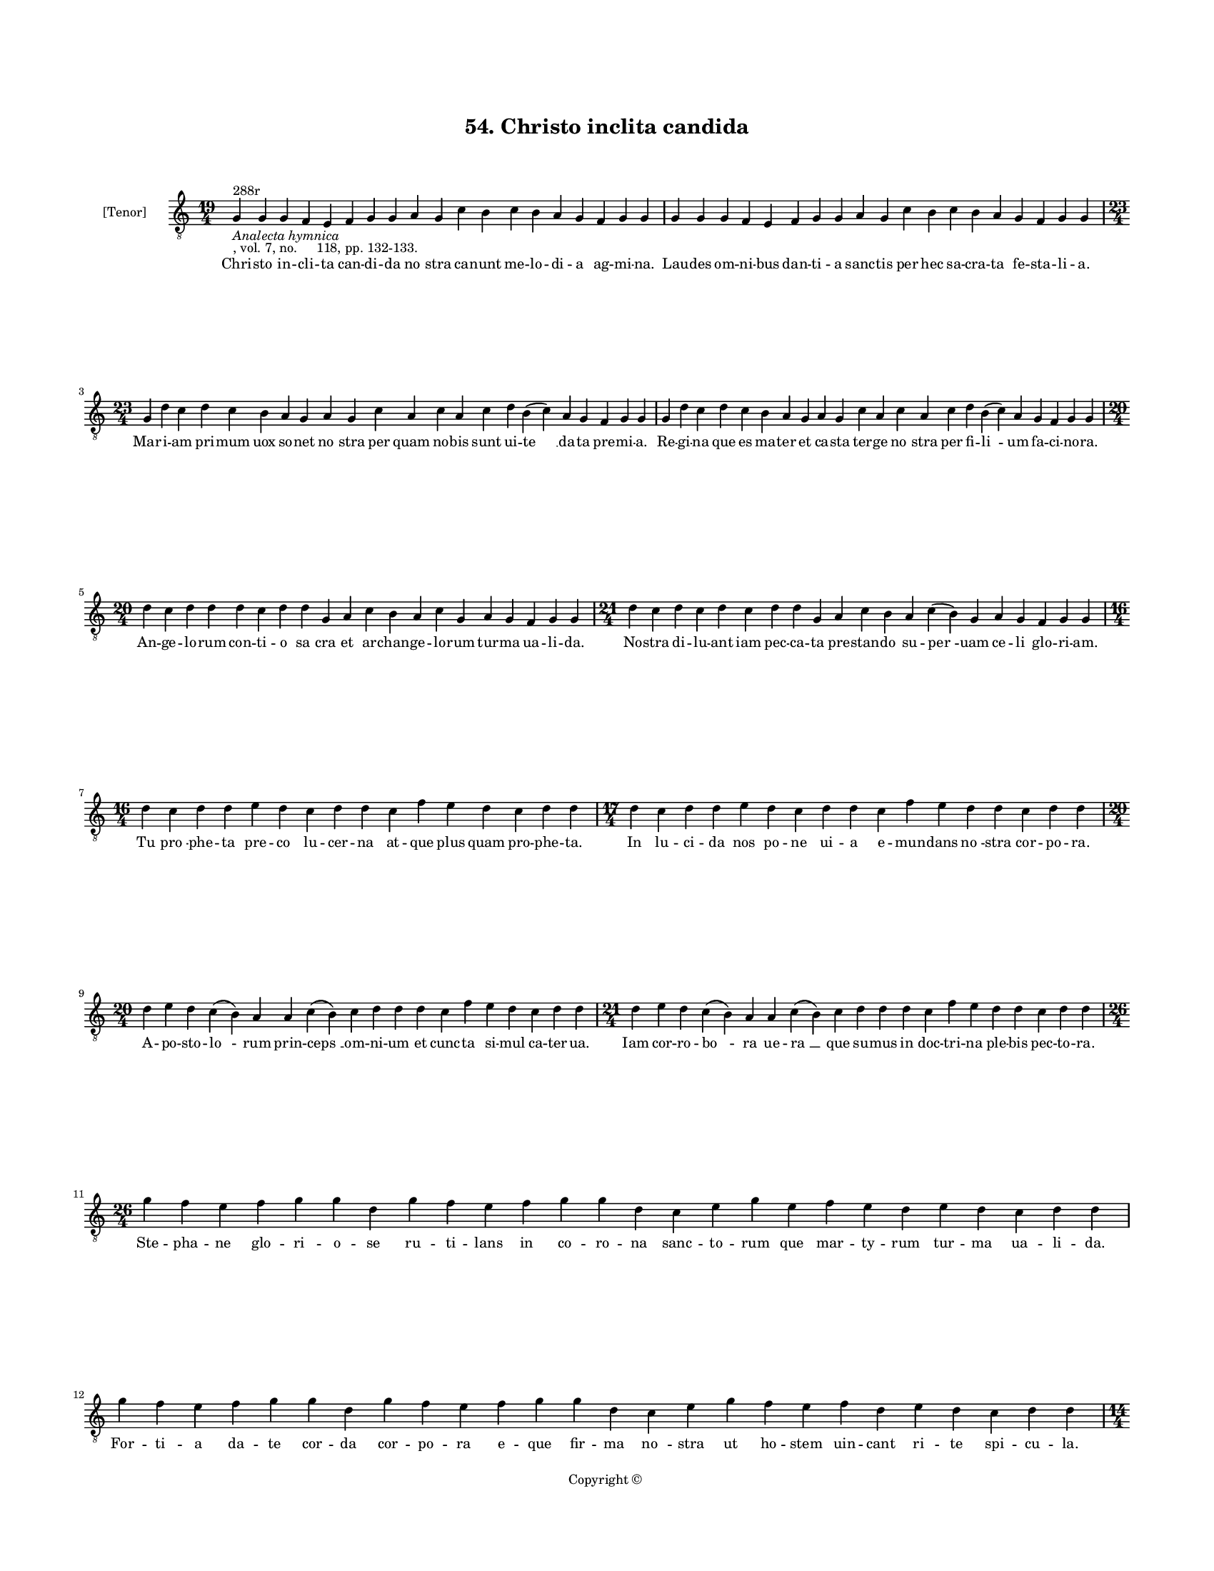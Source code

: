 
\version "2.18.2"
% automatically converted by musicxml2ly from musicxml/BN_lat_1112_Sequence_54_Christo_inclita.xml

\header {
    encodingsoftware = "Sibelius 6.2"
    encodingdate = "2019-04-17"
    copyright = "Copyright © "
    title = "54. Christo inclita candida"
    }

#(set-global-staff-size 11.9501574803)
\paper {
    paper-width = 21.59\cm
    paper-height = 27.94\cm
    top-margin = 2.0\cm
    bottom-margin = 1.5\cm
    left-margin = 1.5\cm
    right-margin = 1.5\cm
    between-system-space = 2.1\cm
    page-top-space = 1.28\cm
    }
\layout {
    \context { \Score
        autoBeaming = ##f
        }
    }
PartPOneVoiceOne =  \relative g {
    \clef "treble_8" \key c \major \time 19/4 | % 1
    g4 ^"288r" -\markup{ \italic {Analecta hymnica} } -", vol. 7, no.
    118, pp. 132-133." g4 g4 f4 e4 f4 g4 g4 a4 g4 c4 b4 c4 b4 a4 g4 f4 g4
    g4 | % 2
    g4 g4 g4 f4 e4 f4 g4 g4 a4 g4 c4 b4 c4 b4 a4 g4 f4 g4 g4 \break | % 3
    \time 23/4  g4 d'4 c4 d4 c4 b4 a4 g4 a4 g4 c4 a4 c4 a4 c4 d4 b4 ( c4
    ) a4 g4 f4 g4 g4 | % 4
    g4 d'4 c4 d4 c4 b4 a4 g4 a4 g4 c4 a4 c4 a4 c4 d4 b4 ( c4 ) a4 g4 f4
    g4 g4 \break | % 5
    \time 20/4  d'4 c4 d4 d4 d4 c4 d4 d4 g,4 a4 c4 b4 a4 c4 g4 a4 g4 f4
    g4 g4 | % 6
    \time 21/4  d'4 c4 d4 c4 d4 c4 d4 d4 g,4 a4 c4 b4 a4 c4 ( b4 ) g4 a4
    g4 f4 g4 g4 \break | % 7
    \time 16/4  d'4 c4 d4 d4 e4 d4 c4 d4 d4 c4 f4 e4 d4 c4 d4 d4 | % 8
    \time 17/4  d4 c4 d4 d4 e4 d4 c4 d4 d4 c4 f4 e4 d4 d4 c4 d4 d4
    \break | % 9
    \time 20/4  d4 e4 d4 c4 ( b4 ) a4 a4 c4 ( b4 ) c4 d4 d4 d4 c4 f4 e4
    d4 c4 d4 d4 | \barNumberCheck #10
    \time 21/4  d4 e4 d4 c4 ( b4 ) a4 a4 c4 ( b4 ) c4 d4 d4 d4 c4 f4 e4
    d4 d4 c4 d4 d4 \break | % 11
    \time 26/4  g4 f4 e4 f4 g4 g4 d4 g4 f4 e4 f4 g4 g4 d4 c4 e4 g4 e4 f4
    e4 d4 e4 d4 c4 d4 d4 \break | % 12
    g4 f4 e4 f4 g4 g4 d4 g4 f4 e4 f4 g4 g4 d4 c4 e4 g4 f4 e4 f4 d4 e4 d4
    c4 d4 d4 \pageBreak | % 13
    \time 14/4  e4 d4 c4 d4 c4 a4 c4 d4 f4 e4 d4 c4 d4 d4 | % 14
    \time 15/4  e4 d4 c4 d4 c4 ( b4 ) a4 c4 d4 f4 e4 d4 c4 d4 d4 \break
    | % 15
    \time 25/4  d4 d4 c4 d4 e4 e4 e4 e4 d4 b4 d4 f4 f4 e4 f4 g4 g4 e4 g4
    f4 ( e4 ) d4 c4 d4 d4 | % 16
    \time 24/4  d4 f4 e4 f4 g4 g4 g4 g4 f4 d4 f4 f4 f4 e4 f4 g4 e4 g4 f4
    ( e4 ) d4 c4 d4 d4 \break | % 17
    \time 13/4  f4 e4 g4 d4 f4 e4 g4 d4 ( f4 ) d4 c4 d4 d4 | % 18
    f4 e4 g4 d4 c4 e4 g4 f4 e4 ( d4 ) c4 d4 d4 \break | % 19
    \time 16/4  g4 f4 e4 d4 g4 f4 e4 c4 d4 e4 f4 e4 d4 c4 d4 d4 |
    \barNumberCheck #20
    \time 17/4  g4 f4 e4 d4 g4 f4 e4 ( d4 ) c4 d4 e4 f4 e4 d4 c4 d4 d4
    \break | % 21
    \time 13/4  d4 e4 c4 d4 e4 f4 e4 d4 c4 d4 e4 e4 d4 \break | % 22
    \time 5/4  d4 ( e4 d4 ) c4 ( d4 ) \bar "|."
    }

PartPOneVoiceOneLyricsOne =  \lyricmode { Chri -- sto in -- cli -- ta
    can -- di -- da "no " -- stra ca -- nunt me -- lo -- di -- a ag --
    mi -- "na." Lau -- des om -- ni -- bus dan -- ti -- a sanc -- tis
    per hec sa -- cra -- ta fe -- sta -- li -- "a." Mar -- i -- am pri
    -- mum uox so -- net "no " -- stra per quam no -- bis sunt ui -- "te
    " __ da -- ta pre -- mi -- "a." Re -- gi -- na que es ma -- ter et
    ca -- sta ter -- ge "no " -- stra per fi -- "li " -- um fa -- ci --
    no -- "ra." An -- ge -- lo -- rum con -- ti -- o "sa " -- cra et ar
    -- chan -- ge -- lo -- rum tur -- ma ua -- li -- "da." No -- stra di
    -- lu -- ant iam pec -- ca -- ta pre -- stan -- do su -- "per " --
    uam ce -- li glo -- ri -- "am." Tu "pro " -- phe -- ta pre -- co lu
    -- cer -- na at -- que plus quam pro -- phe -- "ta." In lu -- ci --
    da nos po -- ne ui -- a e -- mun -- dans "no " -- stra cor -- po --
    "ra." A -- po -- sto -- "lo " -- rum prin -- "ceps " __ om -- ni --
    um et cunc -- ta si -- mul ca -- ter -- "ua." Iam cor -- ro -- "bo "
    -- ra ue -- "ra " __ que su -- mus in doc -- tri -- na ple -- bis
    pec -- to -- "ra." Ste -- pha -- ne glo -- ri -- o -- se ru -- ti --
    lans in co -- ro -- na sanc -- to -- rum que mar -- ty -- rum tur --
    ma ua -- li -- "da." For -- ti -- a da -- te cor -- da cor -- po --
    ra e -- que fir -- ma "no " -- stra ut ho -- stem uin -- cant ri --
    te spi -- cu -- "la." Mar -- ti -- ne in -- cli -- te pre -- su --
    lum om -- nis ca -- ter -- "ua." Sus -- ci -- pe nunc "pi " -- a hec
    "no " -- stra cle -- mens pre -- ca -- "ta." Re -- gi -- na uir --
    gi -- num pre -- ma -- xi -- ma tu ma -- ter es in -- cor -- rup --
    ta uir -- "go " __ et "gra " -- ui -- "da." Sa -- cra -- ta do -- mi
    -- no et ca -- sti -- tas no -- stras ser -- ua a -- ni -- mas mun
    -- "da " __ que cor -- po -- "ra." E -- lec -- to -- rum ue -- ne --
    ran -- "da " __ suf -- fra -- gi -- "a." Om -- ni -- um que sanc --
    to -- rum con -- "tu " -- ber -- ni -- "a." Per pre -- ca -- ta as
    -- si -- du -- a "no " -- stra "gu " -- ber -- nent tem -- po --
    "ra." Nos que du -- cant ad su -- "pe " -- ra po -- lo -- rum ue --
    ra gau -- di -- "a." Sub iun -- gant pi -- um ag -- mi -- na a --
    men re -- dem -- pta "A " -- "men. " __ }

% The score definition
\score {
    <<
        \new Staff <<
            \set Staff.instrumentName = "[Tenor]"
            \context Staff << 
                \context Voice = "PartPOneVoiceOne" { \PartPOneVoiceOne }
                \new Lyrics \lyricsto "PartPOneVoiceOne" \PartPOneVoiceOneLyricsOne
                >>
            >>
        
        >>
    \layout {}
    % To create MIDI output, uncomment the following line:
    %  \midi {}
    }

